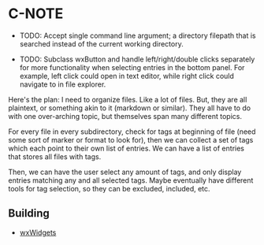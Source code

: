 * C-NOTE

- TODO: Accept single command line argument; a directory filepath that is searched instead of the current working directory.

- TODO: Subclass wxButton and handle left/right/double clicks separately for more functionality when selecting entries in the bottom panel. For example, left click could open in text editor, while right click could navigate to in file explorer.

Here's the plan: I need to organize files. Like a lot of files. But, they are all plaintext, or something akin to it (markdown or similar). They all have to do with one over-arching topic, but themselves span many different topics.

For every file in every subdirectory, check for tags at beginning of file (need some sort of marker or format to look for), then we can collect a set of tags which each point to their own list of entries. We can have a list of entries that stores all files with tags.

Then, we can have the user select any amount of tags, and only display entries matching any and all selected tags. Maybe eventually have different tools for tag selection, so they can be excluded, included, etc.


** Building

- [[https://wxwidgets.org/downloads/][wxWidgets]]



